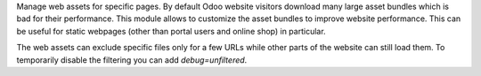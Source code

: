 Manage web assets for specific pages. By default Odoo website visitors download many large asset bundles which is bad for their performance. This module allows to customize the asset bundles to improve website performance. This can be useful for static webpages (other than portal users and online shop) in particular.

The web assets can exclude specific files only for a few URLs while other parts of the website can still load them. To temporarily disable the filtering you can add `debug=unfiltered`.
